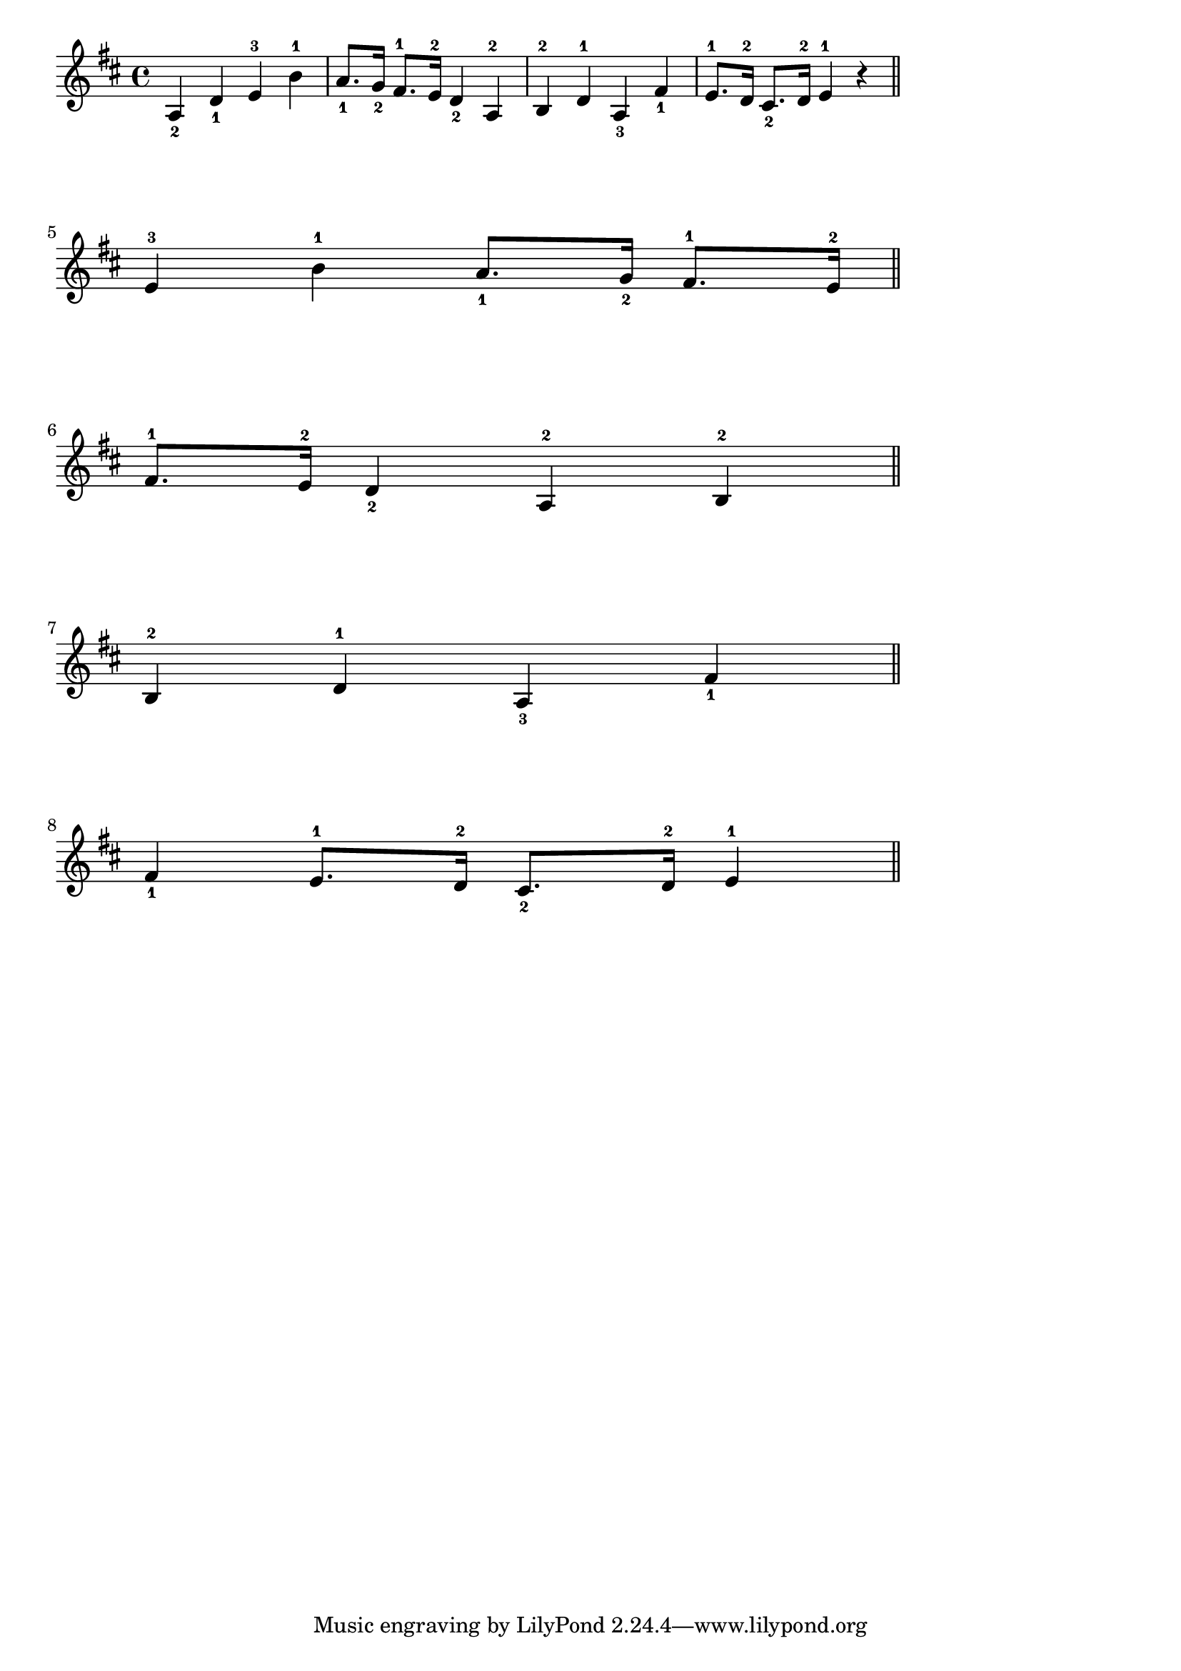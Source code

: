 \header {

}

\score {
  
  \relative c' {
      \key d \major
  
    a4_2 d_1 e^3 b'^1 | a8._1 g16_2 fis8.^1 e16^2 d4_2 a^2 | b^2 d^1 a_3 fis'_1 | 
    e8.^1 d16^2 cis8._2 d16^2 e4^1 r \bar "||"   \break

          \overrideProperty Score.NonMusicalPaperColumn.line-break-system-details
            #'((Y-offset . 20))

    e^3 b'^1  a8._1 g16_2 fis8.^1 e16^2 \bar "||"  \break
        \overrideProperty Score.NonMusicalPaperColumn.line-break-system-details
            #'((Y-offset . 40))

    fis8.^1 e16^2 d4_2 a^2  b^2 \bar "||" \break
        \overrideProperty Score.NonMusicalPaperColumn.line-break-system-details
            #'((Y-offset . 60))


    b^2 d^1 a_3 fis'_1 \bar "||" \break
        \overrideProperty Score.NonMusicalPaperColumn.line-break-system-details
            #'((Y-offset . 80))


     fis_1  e8.^1 d16^2 cis8._2 d16^2 e4^1 \bar "||" \break
  }



  \layout {
    indent = 0\mm
  line-width = 150\mm
  }
  \midi {}
}